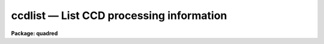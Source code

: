 .. _ccdlist:

ccdlist — List CCD processing information
=========================================

**Package: quadred**

.. raw:: html

  <H3>Name</H3>
  <! BeginSection: 'NAME'>
  <UL>
  ccdlist -- List CCD processing information
  </UL>
  <! EndSection:   'NAME'>
  <H3>Usage</H3>
  <! BeginSection: 'USAGE'>
  <UL>
  ccdlist images
  </UL>
  <! EndSection:   'USAGE'>
  <H3>Parameters</H3>
  <! BeginSection: 'PARAMETERS'>
  <UL>
  <DL>
  <DT><B>images</B></DT>
  <! Sec='PARAMETERS' Level=0 Label='images' Line='images'>
  <DD>CCD images to be listed.  A subset of the these may be selected using the
  CCD image type parameter.
  </DD>
  </DL>
  <DL>
  <DT><B>ccdtype = "<TT></TT>"</B></DT>
  <! Sec='PARAMETERS' Level=0 Label='ccdtype' Line='ccdtype = ""'>
  <DD>CCD image type to be listed.  If no type is specified then all the images
  are listed.  If an image type is specified then only images
  of that type are listed.  See <B>ccdtypes</B> for a list of the package
  image types.
  </DD>
  </DL>
  <DL>
  <DT><B>names = no</B></DT>
  <! Sec='PARAMETERS' Level=0 Label='names' Line='names = no'>
  <DD>List the image names only?  Used with the CCD image type parameter to make
  a list of the images of the specified type.
  </DD>
  </DL>
  <DL>
  <DT><B>long = no</B></DT>
  <! Sec='PARAMETERS' Level=0 Label='long' Line='long = no'>
  <DD>Long format listing?  The images are listed in a long format containing some
  image parameters and the processing history.
  </DD>
  </DL>
  <DL>
  <DT><B>ccdproc (pset)</B></DT>
  <! Sec='PARAMETERS' Level=0 Label='ccdproc' Line='ccdproc (pset)'>
  <DD>CCD processing parameter set.
  </DD>
  </DL>
  </UL>
  <! EndSection:   'PARAMETERS'>
  <H3>Description</H3>
  <! BeginSection: 'DESCRIPTION'>
  <UL>
  Information from the specified input images is listed on the standard
  output.  A specific CCD image type may be selected from the input
  images by the parameter <I>ccdtype</I>.  There are three list formats;
  the default one line per image format, an image name only format, and a
  multi-line long format.  The default one line format consists of the
  image name, image size, image pixel type, CCD image type, subset ID (if
  defined), processing flags, and title.  This format contains the same
  information as that produced by <B>imheader</B> as well as CCD specific
  information.  The processing flags identifying the processing operations
  performed on the image are given by the following single letter codes.
  <P>
  <PRE>
  	B - Bad pixel replacement
  	O - Overscan bias subtraction
  	T - Trimming
  	Z - Zero level subtraction
  	D - Dark count subtraction
  	F - Flat field calibration
  	I - Iillumination correction
  	Q - Fringe correction
  </PRE>
  <P>
  The long format has the same first line as the default format plus additional
  instrument information such as the exposure time and the full processing
  history.  In addition to listing the completed processing, the operations
  not yet done (as specified by the <B>ccdproc</B> parameters) are also
  listed.
  <P>
  The image name only format is intended to be used to generate lists of
  images of the same CCD image type.  These lists may be used as "<TT>@</TT>" file
  lists in IRAF tasks.
  </UL>
  <! EndSection:   'DESCRIPTION'>
  <H3>Examples</H3>
  <! BeginSection: 'EXAMPLES'>
  <UL>
  1. To list the default format for all images:
  <P>
  <PRE>
      cl&gt; ccdlist *.imh
      ccd001.imh[544,512][short][unknown][V]:FOCUS L98-193
      ccd007.imh[544,512][short][object][V]:N2968 V 600s
      ccd015.imh[544,512][short][object][B]:N3098 B 500s
      ccd024.imh[544,512][short][object][R]:N4036 R 600s
      ccd045.imh[544,512][short][flat][V]:dflat 6v+blue 5s
      ccd066.imh[544,512][short][flat][B]:dflat 6v+blue 5s
      ccd103.imh[544,512][short][flat][R]:dflat 6v+blue 5s
      ccd104.imh[544,512][short][zero][]:bias
      ccd105.imh[544,512][short][dark][]:dark 3600s
  </PRE>
  <P>
  These images have not been processed.
  <P>
  2. To restrict the listing to just the object images:
  <P>
  <PRE>
      cl&gt; ccdlist *.imh ccdtype=object
      ccd007.imh[544,512][short][object][V]:N2968 V 600s
      ccd015.imh[544,512][short][object][B]:N3098 B 500s
      ccd024.imh[544,512][short][object][R]:N4036 R 600s
  </PRE>
  <P>
  3. The long list for image "<TT>ccd007</TT>" is obtained by:
  <P>
  <PRE>
      cl&gt; ccdlist ccd007 l+
      ccd007[544,512][short][object][V]:N2968 R 600s
  	exptime = 200. darktime = 200.
          [TO BE DONE] Overscan strip is [520:540,*]
          [TO BE DONE] Trim image section is [3:510,3:510]
          [TO BE DONE] Flat field correction
  </PRE>
  <P>
  4. After processing the images have the short listing:
  <P>
  <PRE>
      cl&gt; ccdlist *.imh ccdtype=object
      ccd007.imh[508,508][real][object][V][OTF]:N2968 V 600s
      ccd015.imh[508,508][real][object][B][OTF]:N3098 B 500s
      ccd024.imh[544,512][short][object][R][OTF]:N4036 R 600s
  </PRE>
  <P>
  The processing indicated is overscan subtraction, trimming, and flat fielding.
  <P>
  5. The long listing for "<TT>ccd007</TT>" after processing is:
  <P>
  <PRE>
      cl&gt; ccdlist ccd007 l+
      ccd007[508,508][real][object][V][OTF]:N2968 R 600s
  	exptime = 200. darktime = 200.
          Jun  2 18:18 Overscan section is [520:540,*] with mean=481.8784
          Jun  2 18:18 Trim data section is [3:510,3:510]
          Jun  2 18:19 Flat field image is FlatV.imh with scale=138.2713
  </PRE>
  <P>
  6. To make a list file containing all the flat field images:
  <P>
      cl&gt; ccdlist *.imh ccdtype=flat name+ &gt; flats
  <P>
  This file can be used as an @ file for processing.
  </UL>
  <! EndSection:   'EXAMPLES'>
  <H3>See also</H3>
  <! BeginSection: 'SEE ALSO'>
  <UL>
  ccdtypes ccdgroups
  </UL>
  <! EndSection:    'SEE ALSO'>
  
  <! Contents: 'NAME' 'USAGE' 'PARAMETERS' 'DESCRIPTION' 'EXAMPLES' 'SEE ALSO'  >
  
